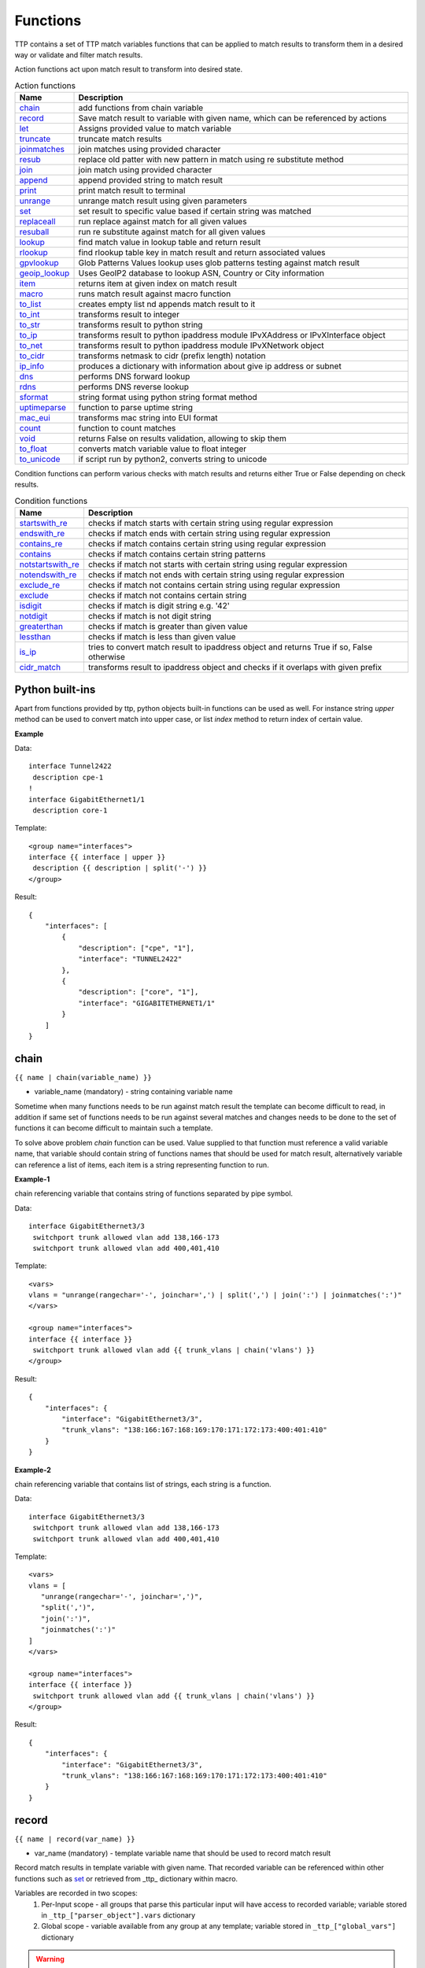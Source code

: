 Functions
===============

TTP contains a set of TTP match variables functions that can be applied to match results to transform them in a desired way or validate and filter match results. 

Action functions act upon match result to transform into desired state.
  
.. list-table:: Action functions
   :widths: 10 90
   :header-rows: 1

   * - Name
     - Description
   * - `chain`_ 
     - add functions from chain variable 
   * - `record`_ 
     - Save match result to variable with given name, which can be referenced by actions
   * - `let`_ 
     - Assigns provided value to match variable
   * - `truncate`_ 
     - truncate match results
   * - `joinmatches`_ 
     - join matches using provided character
   * - `resub`_ 
     - replace old patter with new pattern in match using re substitute method
   * - `join`_ 
     - join match using provided character
   * - `append`_ 
     - append provided string to match result
   * - `print`_ 
     - print match result to terminal
   * - `unrange`_ 
     - unrange match result using given parameters
   * - `set`_ 
     - set result to specific value based if certain string was matched
   * - `replaceall`_ 
     - run replace against match for all given values
   * - `resuball`_ 
     - run re substitute against match for all given values
   * - `lookup`_ 
     - find match value in lookup table and return result
   * - `rlookup`_ 
     - find rlookup table key in match result and return associated values
   * - `gpvlookup`_ 
     - Glob Patterns Values lookup uses glob patterns testing against match result
   * - `geoip_lookup`_ 
     - Uses GeoIP2 database to lookup ASN, Country or City information
   * - `item`_ 
     - returns item at given index on match result
   * - `macro`_ 
     - runs match result against macro function
   * - `to_list`_ 
     - creates empty list nd appends match result to it
   * - `to_int`_ 
     - transforms result to integer
   * - `to_str`_ 
     - transforms result to python string
   * - `to_ip`_ 
     - transforms result to python ipaddress module IPvXAddress or IPvXInterface object
   * - `to_net`_ 
     - transforms result to python ipaddress module IPvXNetwork object
   * - `to_cidr`_ 
     - transforms netmask to cidr (prefix length) notation
   * - `ip_info`_ 
     - produces a dictionary with information about give ip address or subnet
   * - `dns`_ 
     - performs DNS forward lookup
   * - `rdns`_ 
     - performs DNS reverse lookup
   * - `sformat`_ 
     - string format using python string format method
   * - `uptimeparse`_ 
     - function to parse uptime string
   * - `mac_eui`_ 
     - transforms mac string into EUI format
   * - `count`_ 
     - function to count matches
   * - `void`_ 
     - returns False on results validation, allowing to skip them
   * - `to_float`_ 
     - converts match variable value to float integer
   * - `to_unicode`_ 
     - if script run by python2, converts string to unicode
 
Condition functions can perform various checks with match results and returns either True or False depending on check results.

.. list-table:: Condition functions
   :widths: 10 90
   :header-rows: 1
   
   * - Name
     - Description  
   * - `startswith_re`_ 
     - checks if match starts with certain string using regular expression
   * - `endswith_re`_ 
     - checks if match ends with certain string using regular expression
   * - `contains_re`_ 
     - checks if match contains certain string using regular expression
   * - `contains`_ 
     - checks if match contains certain string patterns
   * - `notstartswith_re`_ 
     - checks if match not starts with certain string using regular expression
   * - `notendswith_re`_ 
     - checks if match not ends with certain string using regular expression
   * - `exclude_re`_ 
     - checks if match not contains certain string using regular expression
   * - `exclude`_ 
     - checks if match not contains certain string
   * - `isdigit`_ 
     - checks if match is digit string e.g. '42'
   * - `notdigit`_ 
     - checks if match is not digit string
   * - `greaterthan`_ 
     - checks if match is greater than given value
   * - `lessthan`_ 
     - checks if match is less than given value
   * - `is_ip`_ 
     - tries to convert match result to ipaddress object and returns True if so, False otherwise
   * - `cidr_match`_ 
     - transforms result to ipaddress object and checks if it overlaps with given prefix
     
Python built-ins
------------------------------------------------------------------------------
Apart from functions provided by ttp, python objects built-in functions can be used as well. For instance string *upper* method can be used to convert match into upper case, or list *index* method to return index of certain value.

**Example**

Data::

 interface Tunnel2422
  description cpe-1
 !
 interface GigabitEthernet1/1
  description core-1
 
Template::

 <group name="interfaces">
 interface {{ interface | upper }}
  description {{ description | split('-') }}
 </group>

Result::

 {
     "interfaces": [
         {
             "description": ["cpe", "1"],
             "interface": "TUNNEL2422"
         },
         {
             "description": ["core", "1"],
             "interface": "GIGABITETHERNET1/1"
         }
     ]
 }

chain
------------------------------------------------------------------------------
``{{ name | chain(variable_name) }}``

* variable_name (mandatory) - string containing variable name

Sometime when many functions needs to be run against match result the template can become difficult to read, in addition if same set of functions needs to be run against several matches and changes needs to be done to the set of functions it can become difficult to maintain such a template. 

To solve above problem *chain* function can be used. Value supplied to that function must reference a valid variable name, that variable should contain string of functions names that should be used for match result, alternatively variable can reference a list of items, each item is a string representing function to run.

**Example-1**

chain referencing variable that contains string of functions separated by pipe symbol.

Data::

 interface GigabitEthernet3/3
  switchport trunk allowed vlan add 138,166-173 
  switchport trunk allowed vlan add 400,401,410
 
Template::

 <vars>
 vlans = "unrange(rangechar='-', joinchar=',') | split(',') | join(':') | joinmatches(':')"
 </vars>
 
 <group name="interfaces">
 interface {{ interface }}
  switchport trunk allowed vlan add {{ trunk_vlans | chain('vlans') }}
 </group>

Result::

 {
     "interfaces": {
         "interface": "GigabitEthernet3/3",
         "trunk_vlans": "138:166:167:168:169:170:171:172:173:400:401:410"
     }
 }
 
**Example-2**

chain referencing variable that contains list of strings, each string is a function.

Data::

 interface GigabitEthernet3/3
  switchport trunk allowed vlan add 138,166-173 
  switchport trunk allowed vlan add 400,401,410
 
Template::

 <vars>
 vlans = [
    "unrange(rangechar='-', joinchar=',')",
    "split(',')",
    "join(':')",
    "joinmatches(':')"
 ]
 </vars>
 
 <group name="interfaces">
 interface {{ interface }}
  switchport trunk allowed vlan add {{ trunk_vlans | chain('vlans') }}
 </group>

Result::

 {
     "interfaces": {
         "interface": "GigabitEthernet3/3",
         "trunk_vlans": "138:166:167:168:169:170:171:172:173:400:401:410"
     }
 }
    
record
------------------------------------------------------------------------------
``{{ name | record(var_name) }}``

* var_name (mandatory) - template variable name that should be used to record match result

Record match results in template variable with given name. That recorded variable can be referenced within other functions such as `set`_ or retrieved from _ttp_ dictionary within macro.

Variables are recorded in two scopes:
  1. Per-Input scope - all groups that parse this particular input will have access to recorded variable; variable stored in ``_ttp_["parser_object"].vars`` dictionary
  2. Global scope - variable available from any group at any template; variable stored in ``_ttp_["global_vars"]`` dictionary

.. warning:: record results override one another, meaning if several match variable record result in same template variable, match variable that was matched later will override previous match result.

**Example**

Template::

    <input load="text" name="in1">
    myswitch1#show run int
    interface Vlan778
     ip vrf forwarding VRF_NAME_1
     ip address 2002:fd37::91/124
    !
    </input>
    
    <input load="text" name="in2">
    myswitch2#show run int
    interface Vlan779
     description some description input2
    !
    interface Vlan780
     switchport port-security mac 4
    !
    </input>
    
    <group name="interfaces" input="in1">
    interface {{ interface }}
     ip address {{ ip }}/{{ mask }}
     ip vrf forwarding {{ vrf | record("VRF") }}
     switchport port-security mac {{ sec_mac }}
    </group>
    
    <group name="interfaces" input="in2">
    interface {{ interface }}
     description {{ description | ORPHRASE | record("my_description") }}
     switchport port-security mac {{ sec_mac }}
     {{ my_vrf | set("VRF") }}
     {{ my_descript | set("my_description") }}
    </group>

Result::

    [
        {
            "interfaces": {
                "interface": "Vlan778",
                "ip": "2002:fd37::91",
                "mask": "124",
                "vrf": "VRF_NAME_1"
            }
        },
        {
            "interfaces": [
                {
                    "description": "some description input2",
                    "interface": "Vlan779",
                    "my_descript": "some description input2",
                    "my_vrf": "VRF_NAME_1"
                },
                {
                    "interface": "Vlan780",
                    "my_descript": "some description input2",
                    "my_vrf": "VRF_NAME_1",
                    "sec_mac": "4"
                }
            ]
        }
    ]
    
In above example ``{{ my_vrf | set("VRF") }}`` uses "VRF" variable from Global scope, while ``{{ my_descript | set("my_description") }}`` retrieves "my_description" variable value from per-input scope. 

let
------------------------------------------------------------------------------
``{{ variable | let(var_name, value) }}`` or ``{{ variable | let(value) }}``

* value (mandatory) - a string containing value to be assigned to variable

Statically assigns provided value to variable with name var_name, if single argument provided, that argument considered to be a value and will be assigned to match variable replacing match result.

**Example**

Template::

    <input load="text">
    interface Loopback0
     description Management
     ip address 192.168.0.113/24
    !
    </input>
    
    <group name="interfaces">
    interface {{ interface }}
     description {{ description | let("description_undefined") }}
     ip address {{ ip | contains("24") | let("netmask", "255.255.255.0") }}
    </group>

Result::

    [
        {
            "interfaces": {
                "description": "description_undefined",
                "interface": "Loopback0",
                "ip": "192.168.0.113/24",
                "netmask": "255.255.255.0"
            }
        }
    ]

truncate
--------
``{{ name | truncate(count) }}``

* count (mandatory) - integer to count the number of words to remove

Splits match result using " "(space) char and joins it back up to truncate value. This function can be useful to shorten long match results.

**Example**

If match is "foo bar foo-bar" and truncate(2) will produce "foo bar". 
  
joinmatches
------------------------------------------------------------------------------
``{{ name | joinmatches(char) }}``

* char (optional) - character to use to join matches, default is new line '\\n'

Join results from different matches into a single result string using provider character or string. 

**Example**

Data::

    interface GigabitEthernet3/3
     switchport trunk allowed vlan add 138,166,173 
     switchport trunk allowed vlan add 400,401,410
 
Template::

    interface {{ interface }}
     switchport trunk allowed vlan add {{ trunk_vlans | joinmatches(',') }}

Result::

    {
        "interface": "GigabitEthernet3/3"  
        "trunkVlans": "138,166,173,400,401,410"
    }
    
resub
------------------------------------------------------------------------------
``{{ name | resub(old, new, count) }}``

* old (mandatory) - pattern to be replaced
* new (mandatory) - pattern to be replaced with
* count(optional) - digit, default is 1, indicates count of replacements to do

Performs re.sub(old, new, match, count) on match result and returns produced value

**Example**

Data::

    interface GigabitEthernet3/3
 
Template is::

    interface {{ interface | resub(old = '^GigabitEthernet'), new = 'Ge'}}

Result::

    {
        "interface": "Ge3/3"  
    }
    
join
------------------------------------------------------------------------------
``{{ name | match(char) }}``

* char (mandatory) - character to use to join match

Run joins against match result using provided character and return string


**Example**-1:

Match is a string here and running join against it will insert '.' in between each character 

Data::

    description someimportantdescription
 
Template is::

    description {{ description | join('.') }}

Result::

    {
        "description": "s.o.m.e.i.m.p.o.r.t.a.n.t.d.e.s.c.r.i.p.t.i.o.n"  
    }
    
**Example**-2:

After running split function match result transformed into list object, running join against list will produce string with values separated by ":" character

Data::

    interface GigabitEthernet3/3 
     switchport trunk allowed vlan add 138,166,173,400,401,410
 
Template::

    interface {{ interface }}  
     switchport trunk allowed vlan add {{ trunk_vlans | split(',') | join(':') }}

Result::

    {
        "interface": "GigabitEthernet3/3"  
        "trunkVlans": "138:166:173:400:401:410"
    }
    
append
------------------------------------------------------------------------------
``{{ name | append(string) }}``

* string (mandatory) - string append to match result

Appends string to match result and returns produced value

**Example**

Data::

    interface Ge3/3
 
Template is::

    interface {{ interface | append(' - non production') }}

Result::

    {
        "interface": "Ge3/3 - non production"  
    }
    
print
------------------------------------------------------------------------------
``{{ name | print }}``

Will print match result to terminal as is at the given position, can be used for debugging purposes

**Example**

Data::

    interface GigabitEthernet3/3
     switchport trunk allowed vlan add 138,166,173  
 
Template::

    interface {{ interface }}
     switchport trunk allowed vlan add {{ trunk_vlans | split(',') | print | join(':') print }}

Results printed to terminal::

    ['138', '166', '173']  <--First print statement
    138:166:173            <--Second print statement
    
unrange
------------------------------------------------------------------------------
``{{ name | unrange('rangechar', 'joinchar') }}``

* rangechar (mandatory) - character to indicate range
* joinchar (mandatory) - character used to join range items

If match result has integer range in it, this function can be used to extend that range to specific values, For instance if range is 100-105, after passing that result through this function result '101,102,103,104,105' will be produced. That is useful to extend trunk vlan ranges configured on interface.

**Example**

Data::

    interface GigabitEthernet3/3
     switchport trunk allowed vlan add 138,166,170-173
 
Template::

    interface {{ interface }}
     switchport trunk allowed vlan add {{ trunk_vlans | unrange(rangechar='-', joinchar=',') }}

Result::

    {
        "interface": "GigabitEthernet3/3"  
        "trunkVlans": "138,166,170,171,172,173"
    }
    
set
------------------------------------------------------------------------------
``{{ name | set('var_set_value') }}``

* var_set_value (mandatory) - string to set as a value for variable, can be a name of template variable.

Not all configuration statements have variables or values associated with them, but can serve as an indicator if particular feature disabled or enabled, to match such a cases *set* function can be used. This function allows to assign "var_set_value" to match variable, "var_set_value" considered to be a reference to template variable name, if no template variable with "var_set_value" found, "var_set_value" itself will be assigned to match variable.

It is also possible to use *set* function to introduce arbitrary key-value pairs in match result if set function used without any text in front of it.

**Example-1**

Conditional set function - set only will be invoked in case if preceding line matched. In below example " switchport trunk encapsulation dot1q" line will be searched for, if found, "encap" variable will have "dot1q" value set.

Data::

    interface GigabitEthernet3/4
     switchport mode access 
     switchport trunk encapsulation dot1q
     switchport mode trunk
     switchport nonegotiate
     shutdown
    !
    interface GigabitEthernet3/7
     switchport mode access 
     switchport mode trunk
     switchport nonegotiate
    !
 
Template::

    <vars>
    mys_set_var = "my_set_value"
    </vars>
    
    <group name="interfacesset">
    interface {{ interface }}
     switchport mode access {{ mode_access | set("True") }}
     switchport trunk encapsulation dot1q {{ encap | set("dot1q") }}
     switchport mode trunk {{ mode | set("Trunk") }} {{ vlans | set("all_vlans") }}
     shutdown {{ disabled | set("True") }} {{ test_var | set("mys_set_var") }}
    !{{ _end_ }}
    </group>

Result::

    {
        "interfacesset": [
            {
                "disabled": "True",
                "encap": "dot1q",
                "interface": "GigabitEthernet3/4",
                "mode": "Trunk",
                "mode_access": "True",
                "test_var": "my_set_value",
                "vlans": "all_vlans"
            },
            {
                "interface": "GigabitEthernet3/7",
                "mode": "Trunk",
                "mode_access": "True",
                "vlans": "all_vlans"
            }
        ]
    }
    
.. note:: Multiple set statements are supported within the line, however, no other variables can be specified except with *set*, as match performed based on the string preceding variables with *set* function, for instance below will not work: ``switchport mode {{ mode }} {{ switchport_mode | set('Trunk') }} {{ trunk_vlans | set('all') }}``

**Example-2**

Unconditional set - in this example "interface_role" will be statically set to "Uplink", but value for "provider" variable will be taken from template variable "my_var" and set to "L2VC".

Data::

    interface Vlan777
      description Management
      ip address 192.168.0.1/24
      vrf MGMT
    !

Template::

    <vars>
    my_var = "L2VC"
    </vars>

    <group>
    interface {{ interface }}
      description {{ description }}
      ip address {{ ip }}/{{ mask }}
      vrf {{ vrf }}
      {{ interface_role | set("Uplink") }}
      {{ provider | set("my_var") }}
    !{{_end_}}
    </group>

Result::

    [
        {
            "description": "Management",
            "interface": "Vlan777",
            "interface_role": "Uplink",
            "ip": "192.168.0.1",
            "mask": "24",
            "provider": "L2VC",
            "vrf": "MGMT"
        }
    ]
    
replaceall
------------------------------------------------------------------------------
``{{ name | replaceall('value1', 'value2', ..., 'valueN') }}``

* value (mandatory) - string to replace in match

Run string replace method on match with *new* and *old* values derived using below rules.

**Case 1** If only one value given *new* set to '' empty value, if several values specified *new* set to first value

**Example-1.1** With *new* set to '' empty value

Data::

    interface GigabitEthernet3/3 
    interface GigEthernet5/7 
    interface GeEthernet1/5
 
Template::

    interface {{ interface | replaceall('Ethernet') }}

Result::

    {'interface': 'Gigabit3/3'} 
    {'interface': 'Gig5/7'} 
    {'interface': 'Ge1/5'}
    
**Example-1.2** With *new* set to 'Ge'

Data::

    interface GigabitEthernet3/3 
    interface GigEth5/7 
    interface Ethernet1/5
 
Template::

    interface {{ interface | replaceall('Ge', 'GigabitEthernet', 'GigEth', 'Ethernet') }}

Result::

    {'interface': 'Ge3/3'} 
    {'interface': 'Ge5/7'} 
    {'interface': 'Ge1/5'}
    
**Case 2** If value found in variables that variable used, if variable value is  a list, function will iterate over list and for each item run replace where *new* set either to "" empty or to first value and *old* equal to each list item

**Example-2.1** With *new* set to 'GE' value

Data::

    interface GigabitEthernet3/3 
    interface GigEthernet5/7 
    interface GeEthernet1/5
 
Template::

    <vars load="python">
    intf_replace = ['GigabitEthernet', 'GigEthernet', 'GeEthernet']
    </vars>
    
    <group name="ifs">
    interface {{ interface | replaceall('GE', 'intf_replace') }}
    <group>   
    
Result::

    {
        "ifs": [
            {
                "interface": "GE3/3"
            },
            {
                "interface": "GE5/7"
            },
            {
                "interface": "GE1/5"
            }
        ]
    }
    
**Example-2.2** With *new* set to '' empty value

Data::

    interface GigabitEthernet3/3 
    interface GigEthernet5/7 
    interface GeEthernet1/5
 
Template::

    <vars load="python">
    intf_replace = ['GigabitEthernet', 'GigEthernet', 'GeEthernet']
    </vars>
    
    <group name="ifs">
    interface {{ interface | replaceall('intf_replace') }}
    <group>   
    
Result::

    {
        "ifs": [
            {
                "interface": "3/3"
            },
            {
                "interface": "5/7"
            },
            {
                "interface": "1/5"
            }
        ]
    }
    
**Case 3** If value found in variables that variable used, if variable value is  a dictionary, function will iterate over dictionary items and set *new* to item key and *old* to item value. 

* If item value is a list, function will iterate over list and run replace using each entry as *old* value
* If item value is a string, function will use that string as *old* value

**Example-3.1** With dictionary values as lists

Data::

    interface GigabitEthernet3/3 
    interface GigEthernet5/7 
    interface GeEthernet1/5
    interface Loopback1/5
    interface TenGigabitEth3/3 
    interface TeGe5/7 
    interface 10GE1/5
 
Template::

    <vars load="python">
    intf_replace = {
                    'Ge': ['GigabitEthernet', 'GigEthernet', 'GeEthernet'],
                    'Lo': ['Loopback'],
                    'Te': ['TenGigabitEth', 'TeGe', '10GE']
                    }
    </vars>
    
    <group name="ifs">
    interface {{ interface | replaceall('intf_replace') }}
    <group>   
    
Result::

    {
        "ifs": [
            {
                "interface": "Ge3/3"
            },
            {
                "interface": "Ge5/7"
            },
            {
                "interface": "Ge1/5"
            },
            {
                "interface": "Lo1/5"
            },
            {
                "interface": "Te3/3"
            },
            {
                "interface": "Te5/7"
            }
        ]
    }
    
resuball
------------------------------------------------------------------------------
``{{ name | resuball('value1', 'value2', ..., 'valueN') }}``

* value(mandatory) - string to replace in match

Same as `replaceall`_ but instead of string replace this function runs python re substitute method, allowing the use of regular expression to match *old* values.

**Example**

If *new* set to "Ge" and *old* set to "GigabitEthernet", running string replace against "TenGigabitEthernet" match will produce "Ten" as undesirable result, to overcome that problem regular expressions can be used. For instance, regex "^GigabitEthernet" will only match "GigabitEthernet3/3" as "^" symbol indicates beginning of the string and will not match "GigabitEthernet" in "TenGigabitEthernet".

Data::

 interface GigabitEthernet3/3 
 interface TenGigabitEthernet3/3 
 
Template::

 <vars load="python">
 intf_replace = {
                 'Ge': ['^GigabitEthernet'],
                 'Te': ['^TenGigabitEthernet']
                 }
 </vars>
 
 <group name="ifs">
 interface {{ interface | resuball('intf_replace') }}
 <group>   
 
Result::

 {
     "ifs": [
         {
             "interface": "Ge3/3"
         },
         {
             "interface": "Ge5/7"
         },
         {
             "interface": "Ge1/5"
         },
         {
             "interface": "Lo1/5"
         },
         {
             "interface": "Te3/3"
         },
         {
             "interface": "Te5/7"
         }
     ]
 }
 
lookup
------------------------------------------------------------------------------
``{{ name | lookup('name', 'group', 'template', 'add_field') }}``

* name - name of lookup tag and dot-separated path to data within which to perform lookup
* group - dot-separated path to group results to use for lookup
* template - dot-separated path to template results to use for lookup
* add_field - default is False, can be set to string that will indicate name of the new field

Lookup function takes match result value and performs lookup on that value in lookup data structure. Lookup data is a dictionary where keys checked if they are equal to math result.

If lookup was unsuccessful no changes introduces to match result, if it was successful we have two option on what to do with found values:
* if add_field is False - match result replaced with found values
* if add_field is not False - string passed as add_field value used as a name for additional field that will be added to group match results

.. warning:: if one group uses results of another group for lookup, these groups must use separate inputs, groups that parse same input data, cannot use each other results for lookup, this is due to the way how TTP combines results on a per-input basis.

**Example-1** *add_field* set to False

In this example, as 65101 will be looked up in the lookup table and replaced with found values

Data::

 router bgp 65100
   neighbor 10.145.1.9
     remote-as 65101
   !
   neighbor 192.168.101.1
     remote-as 65102
 
Template::

 <lookup name="ASNs" load="csv">
 ASN,as_name,as_description
 65100,Customer_1,Private ASN for CN451275
 65101,CPEs,Private ASN for FTTB CPEs
 </lookup>
 
 <group name="bgp_config">
 router bgp {{ bgp_as }}
  <group name="peers">
   neighbor {{ peer }}
     remote-as {{ remote_as | lookup('ASNs') }}
  </group>
 </group> 
 
Result::

 {
     "bgp_config": {
         "bgp_as": "65100",
         "peers": [
             {
                 "peer": "10.145.1.9",
                 "remote_as": {
                     "as_description": "Private ASN for FTTB CPEs",
                     "as_name": "CPEs"
                 }
             },
             {
                 "peer": "192.168.101.1",
                 "remote_as": "65102"
             }
         ]
     }
 }

**Example-2** With additional field

Data::

 router bgp 65100
   neighbor 10.145.1.9
     remote-as 65101
   !
   neighbor 192.168.101.1
     remote-as 65102
 
Template::

 <lookup name="ASNs" load="csv">
 ASN,as_name,as_description
 65100,Customer_1,Private ASN for CN451275
 65101,CPEs,Private ASN for FTTB CPEs
 </lookup>
 
 <group name="bgp_config">
 router bgp {{ bgp_as }}
  <group name="peers">
   neighbor {{ peer }}
     remote-as {{ remote_as | lookup('ASNs', add_field='asn_details') }}
  </group>
 </group> 
 
Result::

 {
     "bgp_config": {
         "bgp_as": "65100",
         "peers": [
             {
                 "asn_details": {
                     "as_description": "Private ASN for FTTB CPEs",
                     "as_name": "CPEs"
                 },
                 "peer": "10.145.1.9",
                 "remote_as": "65101"
             },
             {
                 "peer": "192.168.101.1",
                 "remote_as": "65102"
             }
         ]
     }
 }
 
**Example-3**

This example uses group "interfaces_data" results to perform lookup and add additional data in results produced by "arp" group

Template::

    <input name="interfaces_data" load="text">
    interface FastEthernet2.13
     description Customer CPE interface
     ip address 10.12.13.1 255.255.255.0
     vrf forwarding CPE-VRF
    !
    interface GigabitEthernet2.13
     description Customer CPE interface
     ip address 10.12.14.1 255.255.255.0
     vrf forwarding CUST1
    !
    </input>
    
    <group name="interfaces.{{ interface }}" input="interfaces_data">
    interface {{ interface }}
     description {{ description | ORPHRASE }}
     ip address {{ subnet | PHRASE | to_ip | network | to_str }}
     vrf forwarding {{ vrf }}
    </group>
    
    <input name="arp_data" load="text">
    Protocol  Address     Age (min)  Hardware Addr   Type   Interface
    Internet  10.12.13.2        98   0950.5785.5cd1  ARPA   FastEthernet2.13
    Internet  10.12.14.3       131   0150.7685.14d5  ARPA   GigabitEthernet2.13
    </input>
    
    <group name="arp" input="arp_data">
    Internet  {{ ip }}  {{ age | DIGIT }}   {{ mac }}  ARPA   {{ interface | lookup(group="interfaces", add_field="subnet_info") }}
    </group>

Results::

    [
        [
            {
                "interfaces": {
                    "FastEthernet2.13": {
                        "description": "Customer CPE interface",
                        "subnet": "10.12.13.0/24",
                        "vrf": "CPE-VRF"
                    },
                    "GigabitEthernet2.13": {
                        "description": "Customer CPE interface",
                        "subnet": "10.12.14.0/24",
                        "vrf": "CUST1"
                    }
                }
            },
            {
                "arp": [
                    {
                        "age": "98",
                        "interface": "FastEthernet2.13",
                        "ip": "10.12.13.2",
                        "mac": "0950.5785.5cd1",
                        "subnet_info": {
                            "description": "Customer CPE interface",
                            "subnet": "10.12.13.0/24",
                            "vrf": "CPE-VRF"
                        }
                    },
                    {
                        "age": "131",
                        "interface": "GigabitEthernet2.13",
                        "ip": "10.12.14.3",
                        "mac": "0150.7685.14d5",
                        "subnet_info": {
                            "description": "Customer CPE interface",
                            "subnet": "10.12.14.0/24",
                            "vrf": "CUST1"
                        }
                    }
                ]
            }
        ]
    ]

**Example-4**

In this example, second template uses template "interfaces_data" results to perform lookup by denoting name of the template and path to lookup data in "interfaces_data.interfaces" lookup function template argument.

Template::

    <template name="interfaces_data">
    <input load="text">
    interface FastEthernet2.13
     description Customer CPE interface
     ip address 10.12.13.1 255.255.255.0
     vrf forwarding CPE-VRF
    !
    interface GigabitEthernet2.13
     description Customer CPE interface
     ip address 10.12.14.1 255.255.255.0
     vrf forwarding CUST1
    !
    </input>
    
    <group name="interfaces.{{ interface }}">
    interface {{ interface }}
     description {{ description | ORPHRASE }}
     ip address {{ subnet | PHRASE | to_ip | network | to_str }}
     vrf forwarding {{ vrf }}
    </group>
    </template>
    
    <template>
    <input load="text">
    Protocol  Address     Age (min)  Hardware Addr   Type   Interface
    Internet  10.12.13.2        98   0950.5785.5cd1  ARPA   FastEthernet2.13
    Internet  10.12.14.3       131   0150.7685.14d5  ARPA   GigabitEthernet2.13
    </input>
    
    <group name="arp">
    Internet  {{ ip }}  {{ age | DIGIT }}   {{ mac }}  ARPA   {{ interface | lookup(template="interfaces_data.interfaces", add_field="subnet_info") }}
    </group>
    </template>
    
Results::

    [
        [
            {
                "interfaces": {
                    "FastEthernet2.13": {
                        "description": "Customer CPE interface",
                        "subnet": "10.12.13.0/24",
                        "vrf": "CPE-VRF"
                    },
                    "GigabitEthernet2.13": {
                        "description": "Customer CPE interface",
                        "subnet": "10.12.14.0/24",
                        "vrf": "CUST1"
                    }
                }
            }
        ],
        [
            {
                "arp": [
                    {
                        "age": "98",
                        "interface": "FastEthernet2.13",
                        "ip": "10.12.13.2",
                        "mac": "0950.5785.5cd1",
                        "subnet_info": {
                            "description": "Customer CPE interface",
                            "subnet": "10.12.13.0/24",
                            "vrf": "CPE-VRF"
                        }
                    },
                    {
                        "age": "131",
                        "interface": "GigabitEthernet2.13",
                        "ip": "10.12.14.3",
                        "mac": "0150.7685.14d5",
                        "subnet_info": {
                            "description": "Customer CPE interface",
                            "subnet": "10.12.14.0/24",
                            "vrf": "CUST1"
                        }
                    }
                ]
            }
        ]
    ]

rlookup
------------------------------------------------------------------------------
``{{ name | rlookup('name', 'add_field') }}``

* name(mandatory) - rlookup table name and dot-separated path to data within which to perform search
* add_field(optional) - default is False, can be set to string that will indicate name of the new field

This function searches rlookup table keys in match value. rlookup table is a dictionary data where keys checked if they are equal to math result.

If lookup was unsuccessful no changes introduces to match result, if it was successful we have two options:
* if add_field is False - match Result replaced with found values
* if add_field is not False - string passed as add_field used as a name for additional field to be added to group results, value for that new field is a data from lookup table

**Example**

In this example, bgp neighbors descriptions set to hostnames of peering devices, usually hostnames tend to follow some naming convention to indicate physical location of device or its network role, in below example, naming convention is *<state>-<city>-<role><num>* 

Data::

 router bgp 65100
   neighbor 10.145.1.9
     description vic-mel-core1
   !
   neighbor 192.168.101.1
     description qld-bri-core1
 
Template::

 <lookup name="locations" load="ini">
 [cities]
 -mel- : 7 Name St, Suburb A, Melbourne, Postal Code
 -bri- : 8 Name St, Suburb B, Brisbane, Postal Code
 </lookup>
 
 <group name="bgp_config">
 router bgp {{ bgp_as }}
  <group name="peers">
   neighbor {{ peer }}
     description {{ remote_as | rlookup('locations.cities', add_field='location') }}
  </group>
 </group> 
 
Result::

 {
     "bgp_config": {
         "bgp_as": "65100",
         "peers": [
             {
                 "description": "vic-mel-core1",
                 "location": "7 Name St, Suburb A, Melbourne, Postal Code",
                 "peer": "10.145.1.9"
             },
             {
                 "description": "qld-bri-core1",
                 "location": "8 Name St, Suburb B, Brisbane, Postal Code",
                 "peer": "192.168.101.1"
             }
         ]
     }
 }
 
gpvlookup
------------------------------------------------------------------------------
``{{ name | gpvlookup('name', 'add_field', 'record', 'multimatch') }}``

* name - name of lookup tag and dot-separated path to data within which to perform lookup
* add_field - default is False, can be set to string that will indicate name of the new field to add with lookup results
* record - default is False, if True will record lookup results in TTP global and parsing object variables for reference by 'set' function
* multimatch - default is False, will return first match only as lookup result, if True will iterate over all pasterns and return all found lookup matches

Glob Patterns Values Lookup (gpvookup) function takes match result value and performs lookup on it using lookup data structure. This function can be useful to classify matching results and en-reach parsing output with additional information.

Lookup data is a dictionary of key value pairs, where value is a list of Unix glob patterns to check, if at least one pattern matches, key added to found values list. Found values list is a result produced by this function.

If lookup was unsuccessful no changes introduces to match result, if it was successful we have two option on what to do with found values:
* if add_field is False - match result replaced with found values list
* if add_field is not False - string passed as add_field value used as a name for additional field that will be added to group match results

If record set to True, gpvlookup function will record found values list in TTP parser and global variables scopes.

**Example-1**

Basic example of gpvlookup usage. Here matched hostnames got classified by network domain based on glob patterns matching against them.

Template::

    <input load="text">
    hostname DC1-SW-2
    hostname A1-CORP-SW-2
    hostname WIFI-CORE-RT-1
    hostname DC2-CORP-FW-02
    </input>
    
    <lookup name="domains" load="python">
    {
        "NETWORK_DOMAINS": {
            "corporate": ["*CORP*", "WIFI-*"],
            "datacentre": ["DC1-*", "DC2-*"]
        }
    }
    </lookup>
    
    <group name="devices">
    hostname {{ hostname | gpvlookup("domains.NETWORK_DOMAINS", add_field="Network Domains") }}
    </group>

Results::

    [
        [
            {
                "devices": [
                    {
                        "Network Domains": [
                            "datacentre"
                        ],
                        "hostname": "DC1-SW-2"
                    },
                    {
                        "Network Domains": [
                            "corporate"
                        ],
                        "hostname": "A1-CORP-SW-2"
                    },
                    {
                        "Network Domains": [
                            "corporate"
                        ],
                        "hostname": "WIFI-CORE-RT-1"
                    },
                    {
                        "Network Domains": [
                            "corporate"
                        ],
                        "hostname": "DC2-CORP-FW-02"
                    }
                ]
            }
        ]
    ]
    
Because lookup data is actually a dictionary, first match will be non-deterministic. For instance, in above example hostname DC2-CORP-FW-02 was matched by "corporate" patterns, but not by "datacentre" patterns, even though "datacentre" patterns would produce positive match as well.

**Example-2**

In this example multimatch used to collect all matches, in addition to that values found by lookup will be recorded in variable "domain" using "record" argument.

Template::

    <input load="text">
    hostname DC1-WIFI-CORE-RT-1
    !
    interface Lo0
     ip address 5.3.3.3/32
    </input>
    
    <input load="text">
    hostname WIFI-CORE-RT-1
    !
    interface Lo0
     ip address 6.3.3.3/32
    </input>
    
    <lookup name="domains" load="python">
    {
        "NETWORK_DOMAINS": {
            "corporate": ["*WIFI-*"],
            "datacentre": ["DC1-*"]
        }
    }
    </lookup>
    
    <group void="">
    hostname {{ hostname | gpvlookup("domains.NETWORK_DOMAINS", multimatch=True, record="domain") }}
    </group>
    
    <group name="device.{{ interface }}">
    interface {{ interface }}
     ip address {{ ip }}
     {{ domain | set(domain) }}
    </group>
    
Results::

    [
        [
            {
                "device": {
                    "Lo0": {
                        "domain": [
                            "corporate",
                            "datacentre"
                        ],
                        "ip": "5.3.3.3/32"
                    }
                }
            },
            {
                "device": {
                    "Lo0": {
                        "domain": [
                            "corporate"
                        ],
                        "ip": "6.3.3.3/32"
                    }
                }
            }
        ]
    ]
    
Group function "void" used to deny match results for this particular group to make output cleaner.

geoip_lookup
------------------------------------------------------------------------------
``{{ name | geoip_lookup(db_name, add_field) }}``

* db_name - Name of the input that contains GeoIP2 database OS absolute path, supporteddatabases are ASN, Country or City
* add_field - default is "geoip_lookup", can be set to string that will indicate name of new field to use for lookup results

geoip_lookup function use GeoIP2 databases to create Python geoip2 module lookup objects that can be used to enreach results output with information about BGP ASN, Country or City associated with given IP address. db_name reference to lookup tag name with database type separated by dot, such as `lookup_tag_name.database_name`, reference :ref:`Lookup Tables/Lookup Tables:geoip2 database` on how to properly structure lookup tag.

This function need valid IPv4 orIPv6 address as an input to perfrom lookup against. 

**Prerequisites**

Relies on Python `geoip2 <https://pypi.org/project/geoip2/>`_ module, hence it need to be installed on the system.

**Example**

Template::

    <input load="text">
    interface Lo0
     ip address 123.209.0.1 32
    </input>
    
    <lookup name="geoip2_test" database="geoip2">
    citY    = 'C:/path/to/GeoLite2-City.mmdb'
    AsN     = 'C:/path/to/GeoLite2-ASN.mmdb'
    Country = 'C:/path/to/GeoLite2-Country.mmdb'
    </lookup>
    
    <group name="intf_with_city_data">
    interface {{ interface }}
     ip address {{ ip | geoip_lookup(db_name="geoip2_test.citY", add_field="city_data") }} {{ mask }}
    </group>
    
    <group name="intf_with_asn_data">
    interface {{ interface }}
     ip address {{ ip | geoip_lookup("geoip2_test.AsN", add_field="asn_data") }} {{ mask }}
    </group>
    
    <group name="intf_with_country_data">
    interface {{ interface }}
     ip address {{ ip | geoip_lookup("geoip2_test.Country", "country_data") }} {{ mask }}
    </group>

Results::

    [
        [
            {
                "intf_with_asn_data": {
                    "asn_data": {
                        "ASN": 1221,
                        "network": "123.209.0.0/16",
                        "organization": "Telstra Corporation Ltd"
                    },
                    "interface": "Lo0",
                    "ip": "123.209.0.1",
                    "mask": "32"
                },
                "intf_with_city_data": {
                    "city_data": {
                        "accuracy_radius": 100,
                        "city": "Olinda",
                        "continent": "Oceania",
                        "country": "Australia",
                        "country_iso_code": "AU",
                        "latitude": -37.8596,
                        "longitude": 145.3711,
                        "network": "123.209.0.0/19",
                        "postal_code": "3788",
                        "state": "Victoria",
                        "state_iso_code": "VIC"
                    },
                    "interface": "Lo0",
                    "ip": "123.209.0.1",
                    "mask": "32"
                },
                "intf_with_country_data": {
                    "country_data": {
                        "continent": "Oceania",
                        "continent_code": "OC",
                        "country": "Australia",
                        "country_iso_code": "AU",
                        "network": "123.208.0.0/14"
                    },
                    "interface": "Lo0",
                    "ip": "123.209.0.1",
                    "mask": "32"
                }
            }
        ]
    ]

startswith_re
------------------------------------------------------------------------------
``{{ name | startswith_re('pattern') }}``

* pattern(mandatory) - string pattern to check

Python re search used to evaluate if match value starts with given string pattern, returns True if so and False otherwise

endswith_re
------------------------------------------------------------------------------
``{{ name | endswith_re('pattern') }}``

* pattern(mandatory) - string pattern to check

Python re search used to evaluate if match value ends with given string pattern, returns True if so and False otherwise

contains_re
------------------------------------------------------------------------------
``{{ name | contains_re('pattern') }}``

* pattern(mandatory) - string pattern to check

Python re search used to evaluate if match value contains given string pattern, returns True if so and False otherwise

contains
------------------------------------------------------------------------------
``{{ name | contains('pattern1, pattern2, ... , patternN') }}``

* patternN - string, pattern to check match result for

This function evaluates if match value contains one of given string patterns, returns True if so and False otherwise.

**Example**

*contains* can be used to filter group results based on filtering start REs, for instance, if we have configuration of networking device and we want to extract information only about *Vlan* interfaces.

Data::

 interface Vlan123
  description Desks vlan
  ip address 192.168.123.1 255.255.255.0
 !
 interface GigabitEthernet1/1
  description to core-1
 !
 interface Vlan222
  description Phones vlan
  ip address 192.168.222.1 255.255.255.0
 !
 interface Loopback0
  description Routing ID loopback
 
Template::

 <group name="SVIs">
 interface {{ interface | contains('Vlan') }}
  description {{ description | ORPHRASE}}
  ip address {{ ip }} {{ mask }}
 </group>
 
Result::

 {
     "SVIs": [
         {
             "description": "Desks vlan",
             "interface": "Vlan123",
             "ip": "192.168.123.1",
             "mask": "255.255.255.0"
         },
         {
             "description": "Phones vlan",
             "interface": "Vlan222",
             "ip": "192.168.222.1",
             "mask": "255.255.255.0"
         }
     ]
 }

If first line in the group contains match variables it is considered start re, if start re condition check result evaluated to *False*, all the matches that belong to this group will be filtered. In example above line "interface {{ interface | contains('Vlan') }}" is a start re, hence if "interface" variable match will not contain "Vlan", group results will be discarded.
 
notstartswith_re
------------------------------------------------------------------------------
``{{ name | notstartswith_re('pattern') }}``

* pattern(mandatory) - string pattern to check

Python re search used to evaluate if match value starts with given string pattern, returns False if so and True otherwise

notendswith_re
------------------------------------------------------------------------------
``{{ name | notendswith_re('pattern') }}``

* pattern(mandatory) - string pattern to check

Python re search used to evaluate if match value ends with given string pattern, returns False if so and True otherwise

exclude_re
------------------------------------------------------------------------------
``{{ name | exclude_re('pattern') }}``

* pattern(mandatory) - string pattern to check

Python re search used to evaluate if match value contains given string pattern, returns False if so and True otherwise

exclude
------------------------------------------------------------------------------
``{{ name | exclude('pattern') }}``

* pattern(mandatory) - string pattern to check

This function evaluates if match value contains given string pattern, returns False if so and True otherwise.

equal
------------------------------------------------------------------------------
``{{ name | equal('value') }}``

* value(mandatory) - string pattern to check or name of variable from <vars> tag.

This function evaluates if match is equal to given value, returns True if so and False otherwise

notequal
------------------------------------------------------------------------------
``{{ name | notequal('value') }}``

* value(mandatory) - string pattern to check  or name of variable from <vars> tag.

This function evaluates if match is equal to given value, returns False if so and True otherwise

isdigit
------------------------------------------------------------------------------
``{{ name | isdigit }}``

This function checks if match is a digit, returns True if so and False otherwise

notdigit
------------------------------------------------------------------------------
``{{ name | notdigit }}``

This function checks if match is digit, returns False if so and True otherwise

greaterthan
------------------------------------------------------------------------------
``{{ name | greaterthan('value') }}``

* value(mandatory) - integer value to compare with

This function checks if match and supplied value are digits and performs comparison operation, if match is bigger than given value returns True and False otherwise

lessthan
------------------------------------------------------------------------------
``{{ name | lessthan('value') }}``

* value(mandatory) - integer value to compare with

This function checks if match and supplied value are digits and performs comparison, if match is smaller than provided value returns True and False otherwise

item
------------------------------------------------------------------------------
``{{ name | item(item_index) }}``

* item_index(mandatory) - integer, index of item to return

Return item value at given index of iterable. If match result (iterable) is string, *item* returns letter at given index, if match been transformed to list by 
the moment *item* function runs, returns list item at given index. item_index can be positive or negative digit, same rules as for retrieving list items applies 
e.g. if item_index is -1, last item will be returned.

In addition, ttp preforms index out of range checks, returning last or first item if item_index exceeds length of match result.

macro
------------------------------------------------------------------------------
``{{ name | macro(macro_name) }}``

* macro_name(mandatory) - name of macro function to pass match result through

Macro brings Python language capabilities to match results processing and validation during ttp module execution, as it allows to run custom functions against match results. Macro functions referenced by their name in match variable definitions or as a group *macro* attribute.

.. warning:: macro uses python ``exec`` function to parse code payload without imposing any restrictions, hence it is dangerous to run templates from untrusted sources as they can have macro defined in them that can be used to execute any arbitrary code on the system.

Macro function must accept only one attribute to hold match results, for match variable data supplied to macro function is a match result string.

For match variables, depending on data returned by macro function, ttp will behave differently according to these rules:

* If macro returns True or False - original data unchanged, macro handled as condition functions, invalidating result on False and keeps processing result on True
* If macro returns None - data processing continues, no additional logic associated
* If macro returns single item - that item replaces original data supplied to macro and processed further
* If macro return tuple of two elements - fist element must be string - match result, second - dictionary of additional fields to add to results

.. note:: Macro function contained within ``<macro>`` tag, each function loaded and saved into the dictionary of function name and function object, as a result cross referencing macro functions is not supported.

**Example**

In this example macro functions referenced in match variables.

Template::

    <input load="text">
    interface Vlan123
     description Desks vlan
     ip address 192.168.123.1 255.255.255.0
    !
    interface GigabitEthernet1/1
     description to core-1
    !
    interface Vlan222
     description Phones vlan
     ip address 192.168.222.1 255.255.255.0
    !
    interface Loopback0
     description Routing ID loopback
    !
    </input>
    
    <macro>
    def check_if_svi(data):
        if "Vlan" in data:
            return data, {"is_svi": True}
        else:
           return data, {"is_svi": False}
            
    def check_if_loop(data):
        if "Loopback" in data:
            return data, {"is_loop": True}
        else:
           return data, {"is_loop": False}
    </macro>
     
    <macro>
    def description_mod(data):
        # To revert words order in descripotion
        words_list = data.split(" ")
        words_list_reversed = list(reversed(words_list))
        words_reversed = " ".join(words_list_reversed) 
        return words_reversed
    </macro>
 
    <group name="interfaces_macro">
    interface {{ interface | macro("check_if_svi") | macro("check_if_loop") }}
     description {{ description | ORPHRASE | macro("description_mod")}}
     ip address {{ ip }} {{ mask }}
    </group>
 
Result::

    [
        {
            "interfaces_macro": [
                {
                    "description": "vlan Desks",
                    "interface": "Vlan123",
                    "ip": "192.168.123.1",
                    "is_loop": false,
                    "is_svi": true,
                    "mask": "255.255.255.0"
                },
                {
                    "description": "core-1 to",
                    "interface": "GigabitEthernet1/1",
                    "is_loop": false,
                    "is_svi": false
                },
                {
                    "description": "vlan Phones",
                    "interface": "Vlan222",
                    "ip": "192.168.222.1",
                    "is_loop": false,
                    "is_svi": true,
                    "mask": "255.255.255.0"
                },
                {
                    "description": "loopback ID Routing",
                    "interface": "Loopback0",
                    "is_loop": true,
                    "is_svi": false
                }
            ]
        }
    ]
    
to_list
------------------------------------------------------------------------------
``{{ name | to_list }}``

to_list transform match result in python list object in such a way that if match result is a string, empty lit will be created and result will be appended to it, if match result not a string by the time to_list function runs, this function does nothing.

**Example**

Template::

    <input load="text" name="test1-18">
    interface GigabitEthernet1/1
     description to core-1
     ip address 192.168.123.1 255.255.255.0
    !
    </input> 
    <group name="interfaces_functions_test1_18" 
    input="test1-18"
    output="test1-18"
    >
    interface {{ interface }}
     description {{ description | ORPHRASE | split(" ") | to_list }}
     ip address {{ ip | to_list }} {{ mask }}
    </group>

Result::

    [{
        "interfaces_functions_test1_18": {
            "description": [
                "to",
                "core-1"
            ],
            "interface": "GigabitEthernet1/1",
            "ip": [
                "192.168.123.1"
            ],
            "mask": "255.255.255.0"
        }
    }]

to_str
------------------------------------------------------------------------------
``{{ name | to_str }}``

This function transforms match result to string object running python ``str(match_result)`` built-in function, that is useful for such a cases when match result been transformed to some other object during processing and it needs to be converted back to string.

to_int
------------------------------------------------------------------------------
``{{ name | to_int }}``

This function will try to transforms match result into integer object running python ``int(match_result)`` built-in function, if it fails to do so, execution will continue, results will not e invalidated. to_int is useful if you need to convert string representation of integer in actual integer object to run mathematical operation with it.

to_ip
------------------------------------------------------------------------------
``{{ name | to_ip }}`` or ``{{ name | to_ip("ipv4") }}``

* to_ip(version) - uses python ipaddress module to transform match result in one of ipaddress supported objects, by default will use ipaddress module built-in logic to determine version of IP address, optionally version can be provided using *ipv4* or *ipv6* arguments to create IPv4Address or IPv6Address ipaddress module objects. In addition ttp does the check to detect if slash "/" present - e.g. 137.168.1.3/27 - in match result or space " " present in match result - e.g. 137.168.1.3 255.255.255.224, if so it will create IPInterface, IPv4Interface or IPv6Interface object depending on provided arguments.

After match result transformed into ipaddress' IPaddress or IPInterface object, built-in functions and attributes of these objects can be called using match variable functions chains.

.. note:: reference ipaddress module documentation for complete list of functions and attributes

**Example**

It is often that devices use "ip address 137.168.1.3 255.255.255.224" syntaxes to configure interface's IP addresses, let's assume we need to convert it to "137.168.1.3/27" representation and vice versa.

Template::

    <input load="text">
    interface Loopback0
     ip address 1.0.0.3 255.255.255.0
    !
    interface Vlan777
     ip address 192.168.0.1/24
    !
    </input>
    
    <group name="interfaces">
    interface {{ interface }}
     ip address {{ ip | PHRASE | to_ip | with_prefixlen }}
     ip address {{ ip | to_ip | with_netmask }}
    </group>
    
Result::

    [
        {
            "interfaces": [
                {
                    "interface": "Loopback0",
                    "ip": "1.0.0.3/24"
                },
                {
                    "interface": "Vlan777",
                    "ip": "192.168.0.1/255.255.255.0"
                }
            ]
        }
    ]

with_prefixlen and with_netmask are python ipaddress module IPv4Interface object's built-in functions. 

to_net
------------------------------------------------------------------------------
``{{ name | to_net }}``

This function leverages python built-in ipaddress module to transform match result into IPNetwork object provided that match is a valid ipv4 or ipv6 network strings e.g. 192.168.0.0/24
 or fe80:ab23::/64.
 
**Example**

Let's assume we need to get results for private routes only from below data, to_net can be used to transform match result into network object together with IPNetwork built-in function is_private to filter results.

Template::

    <input load="text">
    RP/0/0/CPU0:XR4#show route
    i L2 10.0.0.2/32 [115/20] via 10.0.0.2, 00:41:40, tunnel-te100
    i L2 172.16.0.3/32 [115/10] via 10.1.34.3, 00:45:11, GigabitEthernet0/0/0/0.34
    i L2 1.1.23.0/24 [115/20] via 10.1.34.3, 00:45:11, GigabitEthernet0/0/0/0.34
    </input>
    
    <group name="routes">
    {{ code }} {{ subcode }} {{ net | to_net | is_private | to_str }} [{{ ad }}/{{ metric }}] via {{ nh_ip }}, {{ age }}, {{ nh_interface }}
    </group>
    
Result::

    [
        {
            "routes": [
                {
                    "ad": "115",
                    "age": "00:41:40",
                    "code": "i",
                    "metric": "20",
                    "net": "10.0.0.2/32",
                    "nh_interface": "tunnel-te100",
                    "nh_ip": "10.0.0.2",
                    "subcode": "L2"
                },
                {
                    "ad": "115",
                    "age": "00:45:11",
                    "code": "i",
                    "metric": "10",
                    "net": "172.16.0.3/32",
                    "nh_interface": "GigabitEthernet0/0/0/0.34",
                    "nh_ip": "10.1.34.3",
                    "subcode": "L2"
                }
            ]
        }
    ]

is_private check invalidated public 1.1.23.0/24 subnet and only private networks were included in results.

to_cidr
------------------------------------------------------------------------------
``{{ name | to_cidr }}``

Function to convert subnet mask in prefix length representation, for instance if match result is "255.255.255.0", to_cidr function will return "24"

ip_info
------------------------------------------------------------------------------
``{{ name | ip_info }}``

Python ipaddress module helps to convert plain text string into IP addresses objects, as part of that process ipaddress module calculates a lot of additional information, ip_info function retrieves that information from that object and returns it in dictionary format.

**Example**

Below loopback0 IP address will be converted to IPv4Address object and ip_info will return information about that IP only, for other interfaces ttp will be able to create IPInterface objects, that apart from IP details contains information about network.

Template::

    <input load="text">
    interface Loopback0
     ip address 1.0.0.3 255.255.255.0
    !
    interface Vlan777
     ip address 192.168.0.1/24
    !
    interface Vlan777
     ip address fe80::fd37/124
    !
    </input>
    
    <group name="interfaces">
    interface {{ interface }}
     ip address {{ ip | to_ip | ip_info }} {{ mask }}
     ip address {{ ip | to_ip | ip_info }}
    </group>
    
Result::

    [
        {
            "interfaces": [
                {
                    "interface": "Loopback0",
                    "ip": {
                        "compressed": "1.0.0.3",
                        "exploded": "1.0.0.3",
                        "ip": "1.0.0.3",
                        "is_link_local": false,
                        "is_loopback": false,
                        "is_multicast": false,
                        "is_private": false,
                        "is_reserved": false,
                        "is_unspecified": false,
                        "max_prefixlen": 32,
                        "version": 4
                    },
                    "mask": "255.255.255.0"
                },
                {
                    "interface": "Vlan777",
                    "ip": {
                        "broadcast_address": "192.168.0.255",
                        "compressed": "192.168.0.1/24",
                        "exploded": "192.168.0.1/24",
                        "hostmask": "0.0.0.255",
                        "hosts": 254,
                        "ip": "192.168.0.1",
                        "is_link_local": false,
                        "is_loopback": false,
                        "is_multicast": false,
                        "is_private": true,
                        "is_reserved": false,
                        "is_unspecified": false,
                        "max_prefixlen": 32,
                        "netmask": "255.255.255.0",
                        "network": "192.168.0.0/24",
                        "network_address": "192.168.0.0",
                        "num_addresses": 256,
                        "prefixlen": 24,
                        "version": 4,
                        "with_hostmask": "192.168.0.1/0.0.0.255",
                        "with_netmask": "192.168.0.1/255.255.255.0",
                        "with_prefixlen": "192.168.0.1/24"
                    }
                },
                {
                    "interface": "Vlan777",
                    "ip": {
                        "broadcast_address": "fe80::fd3f",
                        "compressed": "fe80::fd37/124",
                        "exploded": "fe80:0000:0000:0000:0000:0000:0000:fd37/124",
                        "hostmask": "::f",
                        "hosts": 14,
                        "ip": "fe80::fd37",
                        "is_link_local": true,
                        "is_loopback": false,
                        "is_multicast": false,
                        "is_private": true,
                        "is_reserved": false,
                        "is_unspecified": false,
                        "max_prefixlen": 128,
                        "netmask": "ffff:ffff:ffff:ffff:ffff:ffff:ffff:fff0",
                        "network": "fe80::fd30/124",
                        "network_address": "fe80::fd30",
                        "num_addresses": 16,
                        "prefixlen": 124,
                        "version": 6,
                        "with_hostmask": "fe80::fd37/::f",
                        "with_netmask": "fe80::fd37/ffff:ffff:ffff:ffff:ffff:ffff:ffff:fff0",
                        "with_prefixlen": "fe80::fd37/124"
                    }
                }
            ]
        }
    ]

is_ip
------------------------------------------------------------------------------
``{{ name | is_ip }}``

is_ip function tries to convert provided match result in Python ipaddress module IPAddress or IPInterface object, if that happens without any exceptions (errors), is_ip returns True and False otherwise.

**Example**

Template::

    <input load="text">
    interface Loopback0
     ip address 192.168.0.113/24
    !
    interface Loopback1
     ip address 192.168.1.341/24
    !
    </input>
    
    <group name="interfaces">
    interface {{ interface }}
     ip address {{ ip | is_ip }}
    </group>

Result::

    [
        {
            "interfaces": [
                {
                    "interface": "Loopback0",
                    "ip": "192.168.0.113/24"
                },
                {
                    "interface": "Loopback1"
                }
            ]
        }
    ]
    
192.168.1.341/24 match result was invalidated as it is not a valid IP address.

cidr_match
------------------------------------------------------------------------------
``{{ name | cidr_match(prefix) }}``

* ``prefix`` - IPv4 or IPv6 prefix string, for instance '10.0.0.0/16' or name of <vars> tag variable.

This function allows to convert provided prefix in ipaddress IPNetwork object and convert match_result into IPInterface object, after that, cidr_match will run *overlaps* check to see if provided prefix and match result ip address overlapping, returning Trueif so and False otherwise, allowing to filter match results based on that.

**Example-1**

In example below, IP of Loopback1 interface is not overlapping with 192.168.0.0/16 range, hence it will be invalidated.

Template::

    <input load="text">
    interface Loopback0
     ip address 192.168.0.113/24
    !
    interface Loopback1
     ip address 10.0.1.251/24
    !
    </input>
    
    <group name="interfaces">
    interface {{ interface }}
     ip address {{ ip | cidr_match("192.168.0.0/16") }}
    </group>

Result::

    [{
        "interfaces": [
            {
                "interface": "Loopback0",
                "ip": "192.168.0.113/24"
            },
            {
                "interface": "Loopback1"
            }
        ]
    }]

**Example-1**

In example below, cidr_match references <vars> tag variable - subnet

Template::

    <input load="text">
    interface Lo0
    ip address 124.171.238.50 32
    !
    interface Lo1
    ip address 1.1.1.1 32
    </input>
    
    <vars>
    subnet="1.1.1.0/24"
    </vars>
    
    <group contains="ip">
    interface {{ interface }}
    ip address {{ ip | cidr_match(subnet) }} {{ mask }}
    </group>

Result::

    [
        [
            {
                "interface": "Lo1",
                "ip": "1.1.1.1",
                "mask": "32"
            }
        ]
    ]

dns
------------------------------------------------------------------------------
``{{ name | dns(record='A', timeout=1, servers=[], add_field=False) }}``

This function performs forward DNS lookup of match results and returns sorted list of IP addresses returned by DNS. 

Prerequisites: `dnspython <http://www.dnspython.org/>`_ needs to be installed

Options:

* ``record`` - by default perform 'A' lookup, any dnspython supported record can be given, e.g. 'AAAA' for IPv6 lookup
* ``timeout`` - default is 1 second, amount of time to wait for response, overall lifetime of operation will be set to number of servers multiplied by timeout
* ``servers`` - comma separated string of DNS servers to use for lookup, by default uses DNS servers configured on machine running the code
* ``add_field`` - boolean or string, if string, its value will be used as a key for DNS lookup results, if False - DNS lookup results will replace match results

If DNS will fail for whatever reason, match results will be returned without any modifications.

**Example**

Template::

    <input load="text">
    interface GigabitEthernet3/11
     description wikipedia.org
    !
    </input>
    
    <group name="interfaces">
    interface {{ interface }}
     description {{ description | dns }}
    </group>
    
    <group name="interfaces_dnsv6">
    interface {{ interface }}
     description {{ description | dns(record='AAAA') }}
    </group>
    
    <group name="interfaces_dnsv4_google_dns">
    interface {{ interface }}
     description {{ description | dns(record='A', servers='8.8.8.8') }}
    </group>
    
    <group name="interfaces_dnsv6_add_field">
    interface {{ interface }}
     description {{ description | dns(record='AAAA', add_field='IPs') }}
    </group>
    
Result::

    [
        {
            "interfaces": {
                "description": [
                    "103.102.166.224"
                ],
                "interface": "GigabitEthernet3/11"
            },
            "interfaces_dnsv4_google_dns": {
                "description": [
                    "103.102.166.224"
                ],
                "interface": "GigabitEthernet3/11"
            },
            "interfaces_dnsv6": {
                "description": [
                    "2001:df2:e500:ed1a::1"
                ],
                "interface": "GigabitEthernet3/11"
            },
            "interfaces_dnsv6_add_field": {
                "IPs": [
                    "2001:df2:e500:ed1a::1"
                ],
                "description": "wikipedia.org",
                "interface": "GigabitEthernet3/11"
            }
        }
    ]
    
rdns
------------------------------------------------------------------------------
``{{ name | dns(timeout=1, servers=[], add_field=False) }}``

This function performs reverse DNS lookup of match results and returns FQDN obtained from DNS. 

Prerequisites: `dnspython <http://www.dnspython.org/>`_ needs to be installed

Arguments:

* ``timeout`` - default is 1 second, amount of time to wait for response, overall lifetime of operation will be set to number of servers multiplied by timeout
* ``servers`` - comma separated string of DNS servers to use for lookup, by default uses DNS servers configured on machine running the code
* ``add_field`` - boolean or string, if string, its value will be used as a key for DNS lookup results, if False - DNS lookup results will replace match results

If DNS will fail for whatever reason, match results will be returned without any modifications.

**Example**

Template::

    <input load="text">
    interface GigabitEthernet3/11
     ip address 8.8.8.8 255.255.255.255
    !
    </input>
    
    <group name="interfaces_rdns">
    interface {{ interface }}
     ip address {{ ip | rdns }} {{ mask }}
    </group>
    
    <group name="interfaces_rdns_google_server">
    interface {{ interface }}
     ip address {{ ip | rdns(servers='8.8.8.8') }} {{ mask }}
    </group>
    
    <group name="interfaces_rdns_add_field">
    interface {{ interface }}
     ip address {{ ip | rdns(add_field='FQDN') }} {{ mask }}
    </group>
    
Result::

    [
        {
            "interfaces_rdns_add_field": {
                "FQDN": "dns.google",
                "interface": "GigabitEthernet3/11",
                "ip": "8.8.8.8",
                "mask": "255.255.255.255"
            },
            "interfaces_rdnsv4": {
                "interface": "GigabitEthernet3/11",
                "ip": "dns.google",
                "mask": "255.255.255.255"
            },
            "interfaces_rdnsv4_google_server": {
                "interface": "GigabitEthernet3/11",
                "ip": "dns.google",
                "mask": "255.255.255.255"
            }
        }
    ]
    
sformat
------------------------------------------------------------------------------
``{{ name | sformat("string_to_format") }}``

* string_to_format - string to format with match result

sformat allows to embed match result within arbitrary string using syntaxis supported by python built-in format function.

**Example**

Template::

    <input load="text">
    interface Vlan778
     ip address 2002:fd37::91/124
    !
    </input>
    
    <group name="interfaces">
    interface {{ interface }}
     ip address {{ ip | sformat("ASN 65100 IP - {}") }}
    </group>

Results::

    [
        {
            "interfaces": {
                "interface": "Vlan778",
                "ip": "ASN 65100 IP - 2002:fd37::91/124"
            }
        }
    ]

uptimeparse
------------------------------------------------------------------------------
``{{ name | uptimeparse }}`` or ``{{ name | uptimeparse(format="seconds|dict") }}``

This function can be used to parse text strings of below format to extract uptime information::

    2 years, 5 months, 27 weeks, 3 days, 10 hours, 46 minutes
    27 weeks, 3 days, 10 hours, 46 minutes
    10 hours, 46 minutes
    1 minutes
    
Arguments:

* ``format`` - default is seconds, optional argument to specify format of returned results, if seconds - integer, number of seconds will be returned, if dict - will return a dictionary of extracted time

    
**Example**

Template::

    <input load="text">
    device-hostame uptime is 27 weeks, 3 days, 10 hours, 46 minutes, 10 seconds
    </input>
    
    <group name="uptime-1-seconds">
    device-hostame uptime is {{ uptime | PHRASE | uptimeparse }}
    </group>
    
    <group name="uptime-2-dictionary">
    device-hostame uptime is {{ uptime | PHRASE | uptimeparse(format="dict") }}
    </group>

Results::

    [
        {
            "uptime-1-seconds": {
                "uptime": 16627570
            },
            "uptime-2-dictionary": {
                "uptime": {
                    "days": "3",
                    "hours": "10",
                    "mins": "46",
                    "secs": "10",
                    "weeks": "27"
                }
            }
        }
    ]
    
mac_eui
------------------------------------------------------------------------------
``{{ name | mac_eui }}``

This function normalizes mac address representation format by deleting ``-:.`` characters from mac address string and converting it into aa:bb:cc:dd:ee:ff. It also handles the case when mac address trailing zeros stripped by device in show commands output, by staffing zeros to make mac address 12 symbols long, e.g. aabb.ccdd.ee will be converted to aa:bb:cc:dd:ee:00

count
------------------------------------------------------------------------------
``{{ name | count(var="per_input_counter", globvar="global_counter") }}``

* var - string, name of per input variable to store count results
* globvar - string, name of global variable to store count results across several input datums

This function introduces counting capabilities, allowing to increase counter variable on every successful match. There are two types of count variables supported - per input and global, as the names imply, per input variable has input significance, while global variable can help to count matches across several inputs.

**Example**

Let's say we need to count a number of interfaces in up state for each device and across all devices.

Template::

    <input name="device-1" load="text">
    device-1#show ip int brief
    Interface              IP-Address      OK? Method Status                Protocol
    GigabitEthernet0/2     unassigned      YES unset  up                    up
    GigabitEthernet0/3     unassigned      YES unset  up                    up
    GigabitEthernet0/4     unassigned      YES unset  down                  down
    </input>
    
    <input name="device-2" load="text">
    device-2#show ip int brief
    Interface              IP-Address      OK? Method Status                Protocol
    Vlan20                 172.29.50.3     YES NVRAM  down                  down
    Vlan41                 172.29.52.34    YES NVRAM  up                    up
    GigabitEthernet0/1     unassigned      YES unset  down                  down
    </input>
    
    <vars name="counters">
    interfaces_up = 0
    </vars>
    
    <group name="interfaces*">
    {{ interface }}  {{ ip }}  YES {{ ignore }}  {{ status | equal("up") | count(var="interfaces_up", globvar="overall_interfaces_up") }}   {{ protocol }}
    </group>
    
    <output macro="add_glob_counters"/>
    
    <macro>
    def add_glob_counters(data):
        data.append({ "overall_interfaces_up": _ttp_["global_vars"]["overall_interfaces_up"] })
    </macro>
    
Results::

    [
        [
            {
                "counters": {
                    "interfaces_up": 2
                },
                "interfaces": [
                    {
                        "interface": "GigabitEthernet0/2",
                        "ip": "unassigned",
                        "protocol": "up",
                        "status": "up"
                    },
                    {
                        "interface": "GigabitEthernet0/3",
                        "ip": "unassigned",
                        "protocol": "up",
                        "status": "up"
                    }
                ]
            },
            {
                "counters": {
                    "interfaces_up": 1
                },
                "interfaces": [
                    {
                        "interface": "Vlan41",
                        "ip": "172.29.52.34",
                        "protocol": "up",
                        "status": "up"
                    }
                ]
            },
            {
                "overall_interfaces_up": 3
            }
        ]
    ]
    
void
------------------------------------------------------------------------------
``{{ name | void }}``

The purpose of this function is to return False invalidating match results for this variable.

to_float
------------------------------------------------------------------------------
``{{ name | to_float }}``

This function tries to convert integer expressed as int (e.g. 2) or as a string (e,f, "45") to python integer of float type, e.g. 2 will be converted to 2.0

to_unicode
------------------------------------------------------------------------------
``{{ name | to_unicode }}``

If python2 used to run TTP script, this function will try to convert match variable value to unicode string, e.g. string "abc" will become u"abc"